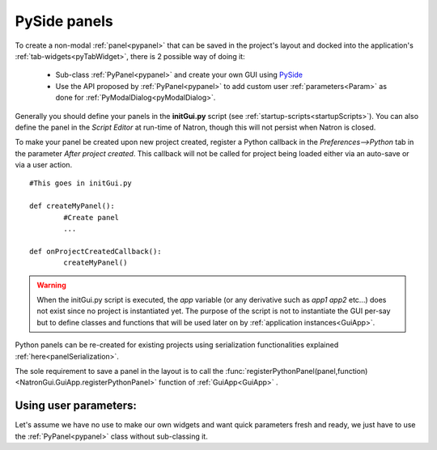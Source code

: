 .. _pysideExample:

PySide panels
=============

To create a non-modal :ref:`panel<pypanel>` that can be saved in the project's layout and 
docked into the application's :ref:`tab-widgets<pyTabWidget>`, there is 2 possible way of 
doing it:

	* Sub-class :ref:`PyPanel<pypanel>` and create your own GUI using `PySide <http://qt-project.org/wiki/PySideDocumentation>`_ 
	
	
	* Use the API proposed by :ref:`PyPanel<pypanel>` to add custom user :ref:`parameters<Param>` as done for :ref:`PyModalDialog<pyModalDialog>`.
	
	
Generally you should define your panels in the **initGui.py** script (see :ref:`startup-scripts<startupScripts>`).
You can also define the panel in the *Script Editor* at run-time of Natron, though this will not persist
when Natron is closed.

To make your panel be created upon new project created, register a Python callback in the *Preferences-->Python* tab
in the parameter *After project created*.
This callback will not be called for project being loaded either via an auto-save or via a user action.
::

	#This goes in initGui.py
	
	def createMyPanel():
		#Create panel
		...

	def onProjectCreatedCallback():
		createMyPanel()
		
.. warning::

	When the initGui.py script is executed, the *app* variable (or any derivative such as *app1* *app2* etc...)
	does not exist since no project is instantiated yet. The purpose of the script is not to instantiate the GUI per-say
	but to define classes and functions that will be used later on by :ref:`application instances<GuiApp>`.	
	
Python panels can be re-created for existing projects using serialization
functionalities explained :ref:`here<panelSerialization>`.

The sole requirement to save a panel in the layout is to call the :func:`registerPythonPanel(panel,function)<NatronGui.GuiApp.registerPythonPanel>` function
of :ref:`GuiApp<GuiApp>` .

Using user parameters:
----------------------

Let's assume we have no use to make our own widgets and want quick parameters fresh and ready,
we just have to use the :ref:`PyPanel<pypanel>` class without sub-classing it.



